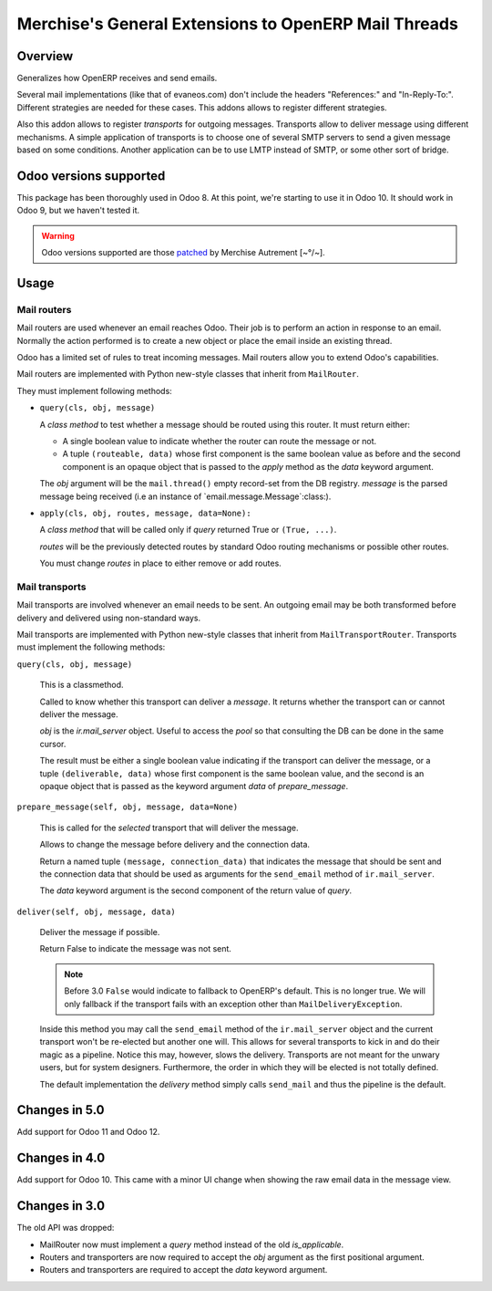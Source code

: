 =======================================================
 Merchise's General Extensions to OpenERP Mail Threads
=======================================================

Overview
========

Generalizes how OpenERP receives and send emails.

Several mail implementations (like that of evaneos.com) don't include the
headers "References:" and "In-Reply-To:".  Different strategies are needed for
these cases.  This addons allows to register different strategies.

Also this addon allows to register `transports` for outgoing messages.
Transports allow to deliver message using different mechanisms.  A simple
application of transports is to choose one of several SMTP servers to send a
given message based on some conditions.  Another application can be to use
LMTP instead of SMTP, or some other sort of bridge.


Odoo versions supported
=======================

This package has been thoroughly used in Odoo 8.  At this point, we're
starting to use it in Odoo 10.  It should work in Odoo 9, but we haven't
tested it.

.. warning:: Odoo versions supported are those patched__ by
   Merchise Autrement [~°/~].

__ https://github.com/merchise-autrement/odoo


Usage
=====

Mail routers
------------

Mail routers are used whenever an email reaches Odoo.  Their job is to perform
an action in response to an email.  Normally the action performed is to create
a new object or place the email inside an existing thread.

Odoo has a limited set of rules to treat incoming messages.  Mail routers
allow you to extend Odoo's capabilities.

Mail routers are implemented with Python new-style classes that inherit from
``MailRouter``.

They must implement following methods:

- ``query(cls, obj, message)``

  A *class method* to test whether a message should be routed using this
  router.  It must return either:

  - A single boolean value to indicate whether the router can route the
    message or not.

  - A tuple ``(routeable, data)`` whose first component is the same boolean
    value as before and the second component is an opaque object that is
    passed to the `apply` method as the `data` keyword argument.

  The `obj` argument will be the ``mail.thread()`` empty record-set from the
  DB registry.  `message` is the parsed message being received (i.e an
  instance of `email.message.Message`:class:).

- ``apply(cls, obj, routes, message, data=None):``

  A *class method* that will be called only if `query` returned True or
  ``(True, ...)``.

  `routes` will be the previously detected routes by standard Odoo routing
  mechanisms or possible other routes.

  You must change `routes` in place to either remove or add routes.


Mail transports
---------------

Mail transports are involved whenever an email needs to be sent.  An outgoing
email may be both transformed before delivery and delivered using non-standard
ways.

Mail transports are implemented with Python new-style classes that inherit
from ``MailTransportRouter``.  Transports must implement the following
methods:

``query(cls, obj, message)``

   This is a classmethod.

   Called to know whether this transport can deliver a `message`.  It returns
   whether the transport can or cannot deliver the message.

   `obj` is the `ir.mail_server` object.  Useful to access the `pool` so that
   consulting the DB can be done in the same cursor.

   The result must be either a single boolean value indicating if the
   transport can deliver the message, or a tuple ``(deliverable, data)`` whose
   first component is the same boolean value, and the second is an opaque
   object that is passed as the keyword argument `data` of `prepare_message`.


``prepare_message(self, obj, message, data=None)``

   This is called for the *selected* transport that will deliver the message.

   Allows to change the message before delivery and the connection data.

   Return a named tuple ``(message, connection_data)`` that indicates the
   message that should be sent and the connection data that should be used as
   arguments for the ``send_email`` method of ``ir.mail_server``.

   The `data` keyword argument is the second component of the return value of
   `query`.


``deliver(self, obj, message, data)``

   Deliver the message if possible.

   Return False to indicate the message was not sent.

   .. note:: Before 3.0 ``False`` would indicate to fallback to OpenERP's
      default.  This is no longer true.  We will only fallback if the
      transport fails with an exception other than ``MailDeliveryException``.

   Inside this method you may call the ``send_email`` method of the
   ``ir.mail_server`` object and the current transport won't be re-elected but
   another one will.  This allows for several transports to kick in and do
   their magic as a pipeline.  Notice this may, however, slows the delivery.
   Transports are not meant for the unwary users, but for system designers.
   Furthermore, the order in which they will be elected is not totally
   defined.

   The default implementation the `delivery` method simply calls
   ``send_mail`` and thus the pipeline is the default.


Changes in 5.0
==============

Add support for Odoo 11 and Odoo 12.


Changes in 4.0
==============

Add support for Odoo 10.  This came with a minor UI change when showing the
raw email data in the message view.


Changes in 3.0
==============

The old API was dropped:

- MailRouter now must implement a `query` method instead of the old
  `is_applicable`.

- Routers and transporters are now required to accept the `obj` argument as
  the first positional argument.

- Routers and transporters are required to accept the `data` keyword
  argument.

.. _buildout: http://buildout.org/
.. _OpenERP/Odoo: Odoo_
.. _OpenERP: Odoo_
.. _Odoo: http://github.com/odoo/odoo
.. _xoeuf: http://github.com/merchise-autrement/xoeuf

..
   Local Variables:
   ispell-dictionary: "en"
   End:
